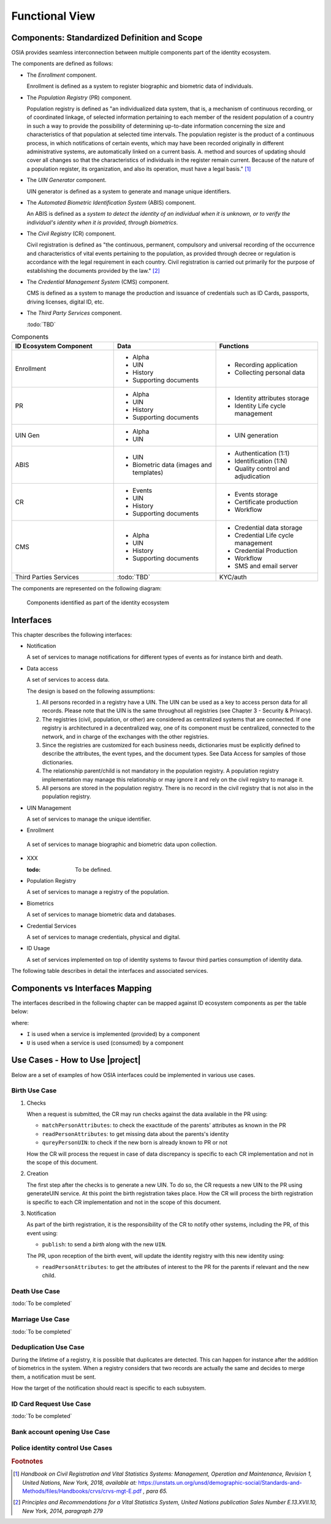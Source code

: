 
Functional View
===============

Components: Standardized Definition and Scope
---------------------------------------------

OSIA provides seamless interconnection between multiple components part of the identity ecosystem.

The components are defined as follows:

- The *Enrollment* component.

  Enrollment is defined as a system to register biographic and
  biometric data of individuals.

- The *Population Registry* (PR) component.

  Population registry is defined as "an individualized data system, that is, a mechanism of continuous recording,
  or of coordinated linkage, of selected information pertaining to each member of the resident population
  of a country in such a way to provide the possibility of determining up-to-date information concerning
  the size and characteristics of that population at selected time intervals. The population register is
  the product of a continuous process, in which notifications of certain events, which may have been
  recorded originally in different administrative systems, are automatically linked on a current basis.
  A. method and sources of updating should cover all changes so that the characteristics of individuals in the
  register remain current. Because of the nature of a population register, its organization, and also
  its operation, must have a legal basis." [#]_

- The *UIN Generator* component.

  UIN generator is defined as a system to generate and manage unique identifiers.

- The *Automated Biometric Identification System* (ABIS) component.

  An ABIS is defined as a *system to detect
  the identity of an individual when it is unknown, or to verify the individual's identity when it is
  provided, through biometrics*.

- The *Civil Registry* (CR) component.

  Civil registration is defined as "the continuous, permanent, compulsory and universal recording of the occurrence
  and characteristics of vital events pertaining to the population, as provided through decree or regulation
  is accordance with the legal requirement in each country.
  Civil registration is carried out primarily for the purpose of establishing the documents provided by the law." [#]_

- The *Credential Management System* (CMS) component.

  CMS is defined as a system to manage the production and
  issuance of credentials such as ID Cards, passports, driving licenses, digital ID, etc.

- The *Third Party Services* component.

  :todo:`TBD`

.. list-table:: Components
    :header-rows: 1
    :widths: 30 30 30
    

    * - ID Ecosystem Component
      - Data
      - Functions
      
    * - Enrollment
      - - Alpha
        - UIN
        - History
        - Supporting documents
      - - Recording application
        - Collecting personal data 

    * - PR
      - - Alpha
        - UIN
        - History
        - Supporting documents
      - - Identity attributes storage
        - Identity Life cycle management
        
    * - UIN Gen
      - - Alpha
        - UIN
      - - UIN generation

    * - ABIS
      - - UIN
        - Biometric data (images and templates)
      - - Authentication (1:1)
        - Identification (1:N)
        - Quality control and adjudication

    * - CR
      - - Events
        - UIN
        - History
        - Supporting documents
      - - Events storage
        - Certificate production
        - Workflow

    * - CMS
      - - Alpha
        - UIN
        - History
        - Supporting documents
      - - Credential data storage
        - Credential Life cycle management
        - Credential Production
        - Workflow
        - SMS and email server

    * - Third Parties Services
      - :todo:`TBD`
      - KYC/auth

The components are represented on the following diagram:

.. figure:: images/components.*
    :width: 100%

    Components identified as part of the identity ecosystem
    

Interfaces
----------

This chapter describes the following interfaces:

- Notification

  A set of services to manage notifications for different types of events as for instance birth and death.

- Data access

  A set of services to access data.

  The design is based on the following assumptions:

  #. All persons recorded in a registry have a UIN. The UIN can be used as a key to access person data for all records.
     Please note that the UIN is the same throughout all registries (see Chapter 3 - Security & Privacy).
  #. The registries (civil, population, or other) are considered as centralized systems that are connected.
     If one registry is architectured in a decentralized way, one of its component must be centralized, connected to the network, 
     and in charge of the exchanges with the other registries.
  #. Since the registries are customized for each business needs, dictionaries must be explicitly defined to describe the attributes, 
     the event types, and the document types. See Data Access for samples of those dictionaries.
  #. The relationship parent/child is not mandatory in the population registry. A population registry implementation may manage this 
     relationship or may ignore it and rely on the civil registry to manage it.
  #. All persons are stored in the population registry. There is no record in the civil registry that is not also in the population registry.

- UIN Management

  A set of services to manage the unique identifier.

-  Enrollment

  A set of services to manage biographic and biometric data upon collection.

- XXX

  :todo: To be defined.

- Population Registry

  A set of services to manage a registry of the population.

- Biometrics

  A set of services to manage biometric data and databases.

- Credential Services

  A set of services to manage credentials, physical and digital.

- ID Usage

  A set of services implemented on top of identity systems to favour third parties consumption of identity data.

The following table describes in detail the interfaces and associated services.

.. table:: Interfaces List
    :class: longtable
    :widths: 30 70

    =========================== 	=====================================================================================
    **Services**                	**Description**
    --------------------------- 	-------------------------------------------------------------------------------------
    **Notification**
    --------------------------- 	-------------------------------------------------------------------------------------
    Subscribe				Subscribe a URL to receive notifications sent to one topic
    Unsubscribe				Unsubscribe a URL from the list of receiver for one topic
    Confirm 				Confirm that the URL used during the subscription is valid
    Publish				Notify of a new event all systems that subscribed to this topic
    --------------------------- 	-------------------------------------------------------------------------------------
    **Data Access**
    --------------------------- 	-------------------------------------------------------------------------------------
    Read Person Attributes		Read person attributes.
    Match Person Attributes		Check the value of attributes without exposing private data.
    Verify Person Attributes		Evaluate simple expressions on persons attributes without exposing private data
    Query Person UIN	        	Query the persons by a set of attributes, used when the UIN is unknown
    Query Person List 	        	Query the persons by a list of attributes and their values.
    Read document	        	Read in a selected format (PDF, image, etc.) a document such as a marriage certificate
    --------------------------- 	-------------------------------------------------------------------------------------
    **UIN Management**
    --------------------------- 	-------------------------------------------------------------------------------------
    Generate UIN                	Generate a new UIN
    --------------------------- 	-------------------------------------------------------------------------------------
    **Enrollment Services**
    --------------------------- 	-------------------------------------------------------------------------------------
    Create Person			Insert a new person
    Read Person				Retrieve the attributes of a person
    Update Person			Update a person
    Delete Person			Delete a person
    Find People				Retrieve a list of people who match passed in search criteria
    --------------------------- 	-------------------------------------------------------------------------------------
    **Identity Management**
    --------------------------- 	-------------------------------------------------------------------------------------
    Create Document 	        	Add a new document for a person
    Read Document			Retrieve document data
    Update Document			Update a document for a person
    Delete Document			Delete a document for a person
    Update Document Validation Status	Updates the status of a document validation
    Read Document Validation Status	Retrieve the status of a document validation
    Create Biometric			Add a new biometric for a person
    Read Biometric Metadata		Retrieve biometric data
    Update Biometric			Update a biometric for a person
    Delete Biometric			Delete a biometric for a person
    Update Biometric Validation Status	Updates the status of a biometric validation
    Read Biometric Validation Status	Retrieve the status of a biometric validation
    Create Biographic			Add a new biographic for a person
    Read Biographic			Retrieve biographic data
    Update Biographic			Update a biographic for a person
    Delete Biographic			Delete a biographic for a person
    Update Biographic Validation Status	Updates the status of a biographic validation
    Read Biographic Validation Status	Retrieve the status of a biographic validation
    List Credential Profiles		Retrieve the list of credential profiles
    Read Credential Profiles		Retrieve the credential profile
    Create Credential Issuance Request	Request issuance of a secure document / credential
    Read Credential Issuance Request	Retrieve the data/status of an issuance
    Update Credential Issuance Request	Update the requested issuance of a secure document / credential
    Delete Credential Issuance Request	Delete/cancel the requested issuance of a secure document / credential
    Read Credential			Retrieve the attributes/status of an issued credential (smart card, mobile, passport, etc.)
    Suspend Credential			Suspend an issued credential. For electronic credentials this will suspend any PKI certificates that are present
    Unsuspend Credential		Unsuspend an issued credential. For electronic credentials this will unsuspend any PKI certificates that are present
    Cancel Credential			Cancel an issued credential. For electronic credentials this will revoke any PKI certificates that are present
    ---------------------------         -------------------------------------------------------------------------------------
    **Population Registry Services**
    ---------------------------         -------------------------------------------------------------------------------------
    Create Person			Create a new person
    Read Person				Read the attributes of a person
    Update Person			Update a person
    Delete Person			Delete a person and all its identities
    Create Identity			Create a new identity in a person
    Read Identity			Read one or all the identities of one person
    Update Identity			Update an identity. An identity can be updated only in the status claimed
    Partial Update Identity		Update part of an identity. Not all attributes are mandatory. An identity can be updated only in the status claimed
    Delete Identity			Delete an identity
    Set Identity Status			Set an identity status
    Define Reference			Define the reference identity of one person
    Read Reference			Read the reference identity of one person
    Read Galleries			Read the ID of all the galleries
    Read Gallery Content		Read the content of one gallery, i.e. the IDs of all the records linked to this gallery
    ---------------------------         -------------------------------------------------------------------------------------
    **Biometrics**
    ---------------------------         -------------------------------------------------------------------------------------
    Create				Create a new encounter. No identify is performed
    Read				Read the data of an encounter
    Update				Update an encounter
    Delete				Delete an encounter
    Read Template			Read the generated template
    Read Galleries 			Read the ID of all the galleries
    Read Gallery content		Read the content of one gallery, i.e. the IDs of all the records linked to this gallery
    Identify				Identify a person using biometrics data and filters on biographic or contextual data
    Verify				Verify an identity using biometrics data
    ---------------------------         -------------------------------------------------------------------------------------
    **Credential Services**
    ---------------------------         -------------------------------------------------------------------------------------
    :todo:`TBD`                         :todo:`TBD`
    ---------------------------         -------------------------------------------------------------------------------------
    **ID Usage**
    ---------------------------         -------------------------------------------------------------------------------------
    Verify ID				Verify Identity based on UIN and set of attributes (biometric data, demographics, credential)
    Identify				Identify a person based on a set of attributes (biometric data, demographics, credential)
    Read Attributes			Read person attributes
    Read Attributes set			Read person attributes corresponding to a predefined set name
    ===========================         =====================================================================================

Components vs Interfaces Mapping
--------------------------------

The interfaces described in the following chapter can be mapped against ID ecosystem components as per the table below:

.. table:: Components vs Interfaces Mapping
    :class: longtable
    :widths: 30 10 10 10 10 10 10 10 10

    =========================== ============= ============= ======= =========== ======= ======= ======= =============
    ..                          **Components**
    --------------------------- -------------------------------------------------------------------------------------
    **Interfaces**              Enroll client  Enroll server   PR     UIN gen.   ABIS     CR      CMS   3rd party serv.
    =========================== ============= ============= ======= =========== ======= ======= ======= =============
    **Notification**
    --------------------------- -------------------------------------------------------------------------------------
    Subscribe                           			U                 U       U         U
    Unsubscribe                        				U                 U       U         U
    Confirm
    Publish                             			I                 I       I         I
    --------------------------- ------------- ------------- ------- ----------- ------- ------- ------- -------------
    **Data Access**
    --------------------------- -------------------------------------------------------------------------------------
    Read Person Attributes      		     U          IU                U       IU                 U
    Match Person Attributes             	     U          IU                 	  IU                 U
    Verify Person Attributes            	     U          IU                 	  IU	             U
    Query Person UIN            		     U          IU      		  IU
    Query Person List
    Read Document                                    U          IU			  IU
    --------------------------- ------------- ------------- ------- ----------- ------- ------- ------- -------------
    **UIN Management**
    --------------------------- -------------------------------------------------------------------------------------
    Generate UIN                                                U        I                U
    --------------------------- ------------- ------------- ------- ----------- ------- ------- ------- -------------
    **Enrollment Services**
    --------------------------- -------------------------------------------------------------------------------------
    Create Person			U            I
    Read Person                         U	     I
    Update Person                       U	     I
    Delete Person                       U            I
    Find People                         U            I
    --------------------------- ------------- ------------- ------- ----------- ------- ------- ------- -------------
    **Identity Management**
    --------------------------- -------------------------------------------------------------------------------------
    Create Document
    Read Document
    Update Document
    Delete Document
    Update Document Validation Status
    Read Document Validation Status
    Create Biometric
    Read Biometric Metadata
    Update Biometric
    Delete Biometric
    Update Biometric Validation Status
    Read Biometric Validation Status
    Create Biographic
    Read Biographic
    Update Biographic
    Delete Biographic
    Update Biographic Validation Status
    Read Biographic Validation Status
    List Credential Profiles
    Read Credential Profiles
    Create Credential Issuance Request
    Read Credential Issuance Request
    Update Credential Issuance Request
    Delete Credential Issuance Request
    Read Credential
    Suspend Credential
    Unsuspend Credential
    Cancel Credential
    --------------------------- ------------- ------------- ------- ----------- ------- ------- ------- -------------
    **Population Registry Services**
    --------------------------- -------------------------------------------------------------------------------------
    Create Person                      			      	I                 I                 U
    Read Person                         			I                 I                 U        U
    Update Person                       			I                 I                 U
    Delete Person                       			I                 I                 U
    Create Identity                     			I
    Read Identity                       			I
    Update Identity                     			I
    Partial Update Identity             			I
    Delete Identity                     			I
    Set Identity Status                				I
    Define Reference                    			I
    Read Reference                      			I
    Read Galleries                      			I
    Read Gallery Content                			I
    --------------------------- ------------- ------------- ------- ----------- ------- ------- ------- -------------
    **Biometrics**
    --------------------------- -------------------------------------------------------------------------------------
    Create                              	     U		U                I
    Read                                             U		U	         I                          U
    Update                                           U	        U                I
    Delete                                           U	        U                I
    Read Template                                    U          U                I
    Read Galleries
    Read Gallery Content                             U          U    	         I
    Identify                                         U    		         I                          U
    Verify                      	             U			         I                          U
    --------------------------- ------------- ------------- ------- ----------- ------- ------- ------- -------------
    **Credential Services**
    --------------------------- -------------------------------------------------------------------------------------
    TBD
    --------------------------- ------------- ------------- ------- ----------- ------- ------- ------- -------------
    **ID Usage**
    --------------------------- -------------------------------------------------------------------------------------
    Verify ID                                                                                               I
    Identify ID                                                                                             I
    Read Attributes                                                                                         I
    Read Attributes set                                                                                     I
    =========================== ============= ============= ======= =========== ======= ======= ======= =============

where:

- ``I`` is used when a service is implemented (provided) by a component
- ``U`` is used when a service is used (consumed) by a component

Use Cases - How to Use |project|
--------------------------------

Below are a set of examples of how OSIA interfaces could be implemented in various use cases.

Birth Use Case
""""""""""""""

.. uml::
    :caption: Birth Use Case
    :scale: 50%

    !include "skin.iwsd"
    hide footbox
    actor "Mother or Father" as parent
    participant "CR" as CR
    participant "PR" as PR
    participant "UIN Generator" as UINGen
    
    parent -> CR
    activate parent
    activate CR
    
    group 1. Checks
        CR -> PR: matchPersonAttributes(mother attributes)
        CR -> PR: matchPersonAttributes(father attributes)
        CR -> PR: readPersonAttributes(mother)
        CR -> PR: readPersonAttributes(father)
        CR -> PR: queryPersonUIN(new born attributes)
        CR -> CR: Additional checks
    end
    
    group 2. Creation
        CR -> UINGen: generateUIN()
        CR -> CR
        note right: register the birth

        CR -->> parent: certificate
        destroy parent
    end
    
    group 3. Notification
        CR ->> PR: publish(birth,UIN)
        deactivate CR

        ...
        
        PR -> CR: readPersonAttributes(new born)
        activate PR
        PR -> CR: readPersonAttributes(mother)
        PR -> CR: readPersonAttributes(father)
        PR -> PR
        note right: create/update identities
        deactivate PR
    end
  
1. Checks

   When a request is submitted, the CR may run checks against the data available in the PR using:

   - ``matchPersonAttributes``: to check the exactitude of the parents' attributes as known in the PR
   - ``readPersonAttributes``: to get missing data about the parents's identity
   - ``qureyPersonUIN``: to check if the new born is already known to PR or not

   How the CR will process the request in case of data discrepancy is specific to each CR implementation
   and not in the scope of this document.

2. Creation

   The first step after the checks is to generate a new UIN. To do so, the CR requests a new UIN to the PR using generateUIN service.
   At this point the birth registration takes place.
   How the CR will process the birth registration is specific to each CR implementation and not in the scope of this document.
    
3. Notification

   As part of the birth registration, it is the responsibility of the CR to notify other systems, including the PR,
   of this event using:
   
   - ``publish``: to send a *birth* along with the new ``UIN``.
   
   The PR, upon reception of the birth event, will update the identity registry with this new identity using:
    
   - ``readPersonAttributes``: to get the attributes of interest to the PR for the parents if relevant and the new child.

Death Use Case
""""""""""""""

:todo:`To be completed`

Marriage Use Case
"""""""""""""""""

:todo:`To be completed`

Deduplication Use Case
""""""""""""""""""""""

During the lifetime of a registry, it is possible that duplicates are detected. This can happen for instance
after the addition of biometrics in the system. When a registry considers that two records are actually the same
and decides to merge them, a notification must be sent.

.. uml::
    :caption: Deduplication Use Case
    :scale: 50%

    !include "skin.iwsd"
    hide footbox
    participant "PR" as PR
    participant "CR" as CR

    PR -> PR: deduplicate()
    activate PR

    PR ->> CR: notify(duplicate,[UIN])
    deactivate PR

    ...

    CR -> PR: readPersonAttributes(UIN)
    activate CR
    activate PR
    CR -> CR: merge()
    deactivate PR
    note right: merge/register duplicate
    deactivate CR
  
How the target of the notification should react is specific to each subsystem.

ID Card Request Use Case
""""""""""""""""""""""""

:todo:`To be completed`


Bank account opening Use Case
"""""""""""""""""""""""""""""

.. uml::
    :caption: Bank account opening Use Case
    :scale: 50%

    !include "skin.iwsd"
    hide footbox
    actor "Citizen" as citizen
    actor "Bank attendant" as bank
    participant "Third Party Services" as usage
    participant "PR" as PR
    
    citizen -> bank : Go to agency
    activate citizen
    activate bank
    
    group 1. Verify Identity
        citizen -> bank : UIN + Biometrics
        deactivate citizen
        activate usage
        bank -> usage : verifyIdentity(UIN, biometric or civil data or credential)
        usage -> bank : Y/N
        bank -> bank  : create account for UIN
    end
    group 2. Get certified Attributes
        bank -> usage : readAttributeSet (UIN, attribute set name)
        usage -> PR : readPersonAttributes(UIN)
        usage -> bank : List of attributes values
        note right: fill-in attributes in bank account
    end
    deactivate citizen
    deactivate bank

 
Police identity control Use Cases
"""""""""""""""""""""""""""""""""

.. uml::
    :caption: Collaborative identity control
    :scale: 50%

    !include "skin.iwsd"
    hide footbox
    actor "Citizen" as citizen
    actor "Policeman" as police
    participant "Third Party Services" as usage
    participant "ABIS" as ABIS
    participant "PR" as PR

    citizen -> police : Show ID card
    citizen -> police : Capture fingerprint
    activate citizen
    activate police

    group 1. Verify Identity
        citizen -> police : UIN + Biometrics
        deactivate citizen
        activate usage
        police -> usage : verifyIdentity(UIN, biometric or civil data or credential)
        usage -> police : Y/N
    end
    group 2. Show corresponding attributes
        police -> usage : readAttributeSet (UIN1, attribute set name)
        usage -> PR : readPersonAttributes(UIN1)
        usage -> police : List of attributes values
        police -> usage : readAttributeSet (UIN2, attribute set name)
        usage -> PR : readtPersonAttributes(UIN2)
        usage -> police : List of attributes values
        police -> usage : readAttributeSet (UIN3, attribute set name)
        usage -> PR : readPersonAttributes(UIN3)
        usage -> police : List of attributes values
        note right: display attributes for each candidate
    end

.. rubric:: Footnotes

.. [#] *Handbook on Civil Registration and Vital Statistics Systems: Management, Operation and Maintenance,
   Revision 1, United Nations, New York, 2018, available at:*
   https://unstats.un.org/unsd/demographic-social/Standards-and-Methods/files/Handbooks/crvs/crvs-mgt-E.pdf *, para 65.*

.. [#] *Principles and Recommendations for a Vital Statistics System, United Nations publication
   Sales Number E.13.XVII.10, New York, 2014, paragraph 279*

